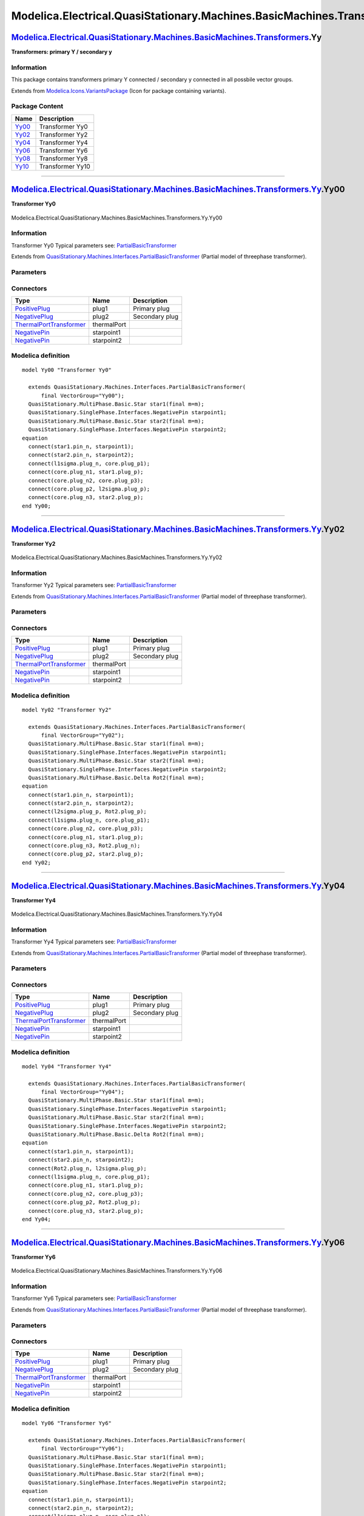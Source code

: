 ==========================================================================
Modelica.Electrical.QuasiStationary.Machines.BasicMachines.Transformers.Yy
==========================================================================

`Modelica.Electrical.QuasiStationary.Machines.BasicMachines.Transformers <Modelica_Electrical_QuasiStationary_Machines_BasicMachines_Transformers.html#Modelica.Electrical.QuasiStationary.Machines.BasicMachines.Transformers>`_.Yy
------------------------------------------------------------------------------------------------------------------------------------------------------------------------------------------------------------------------------------

**Transformers: primary Y / secondary y**

Information
~~~~~~~~~~~

::

This package contains transformers primary Y connected / secondary y
connected in all possbile vector groups.

::

Extends from
`Modelica.Icons.VariantsPackage <Modelica_Icons_VariantsPackage.html#Modelica.Icons.VariantsPackage>`_
(Icon for package containing variants).

Package Content
~~~~~~~~~~~~~~~

+---------------------------------------------------------------------------------------------------------------------------------------------------------------------------------------------------------------------------------------------------------------+--------------------+
| Name                                                                                                                                                                                                                                                          | Description        |
+===============================================================================================================================================================================================================================================================+====================+
| |image6| `Yy00 <Modelica_Electrical_QuasiStationary_Machines_BasicMachines_Transformers_Yy.html#Modelica.Electrical.QuasiStationary.Machines.BasicMachines.Transformers.Yy.Yy00>`_                                                                            | Transformer Yy0    |
+---------------------------------------------------------------------------------------------------------------------------------------------------------------------------------------------------------------------------------------------------------------+--------------------+
| |image7| `Yy02 <Modelica_Electrical_QuasiStationary_Machines_BasicMachines_Transformers_Yy.html#Modelica.Electrical.QuasiStationary.Machines.BasicMachines.Transformers.Yy.Yy02>`_                                                                            | Transformer Yy2    |
+---------------------------------------------------------------------------------------------------------------------------------------------------------------------------------------------------------------------------------------------------------------+--------------------+
| |image8| `Yy04 <Modelica_Electrical_QuasiStationary_Machines_BasicMachines_Transformers_Yy.html#Modelica.Electrical.QuasiStationary.Machines.BasicMachines.Transformers.Yy.Yy04>`_                                                                            | Transformer Yy4    |
+---------------------------------------------------------------------------------------------------------------------------------------------------------------------------------------------------------------------------------------------------------------+--------------------+
| |image9| `Yy06 <Modelica_Electrical_QuasiStationary_Machines_BasicMachines_Transformers_Yy.html#Modelica.Electrical.QuasiStationary.Machines.BasicMachines.Transformers.Yy.Yy06>`_                                                                            | Transformer Yy6    |
+---------------------------------------------------------------------------------------------------------------------------------------------------------------------------------------------------------------------------------------------------------------+--------------------+
| |image10| `Yy08 <Modelica_Electrical_QuasiStationary_Machines_BasicMachines_Transformers_Yy.html#Modelica.Electrical.QuasiStationary.Machines.BasicMachines.Transformers.Yy.Yy08>`_                                                                           | Transformer Yy8    |
+---------------------------------------------------------------------------------------------------------------------------------------------------------------------------------------------------------------------------------------------------------------+--------------------+
| |image11| `Yy10 <Modelica_Electrical_QuasiStationary_Machines_BasicMachines_Transformers_Yy.html#Modelica.Electrical.QuasiStationary.Machines.BasicMachines.Transformers.Yy.Yy10>`_                                                                           | Transformer Yy10   |
+---------------------------------------------------------------------------------------------------------------------------------------------------------------------------------------------------------------------------------------------------------------+--------------------+

--------------

|image12| `Modelica.Electrical.QuasiStationary.Machines.BasicMachines.Transformers.Yy <Modelica_Electrical_QuasiStationary_Machines_BasicMachines_Transformers_Yy.html#Modelica.Electrical.QuasiStationary.Machines.BasicMachines.Transformers.Yy>`_.Yy00
---------------------------------------------------------------------------------------------------------------------------------------------------------------------------------------------------------------------------------------------------------

**Transformer Yy0**

.. figure:: Modelica.Electrical.QuasiStationary.Machines.BasicMachines.Transformers.Yy.Yy00D.png
   :align: center
   :alt: Modelica.Electrical.QuasiStationary.Machines.BasicMachines.Transformers.Yy.Yy00

   Modelica.Electrical.QuasiStationary.Machines.BasicMachines.Transformers.Yy.Yy00

Information
~~~~~~~~~~~

::

Transformer Yy0
Typical parameters see:
`PartialBasicTransformer <Modelica_Electrical_Machines_Interfaces.html#Modelica.Electrical.Machines.Interfaces.PartialBasicTransformer>`_

::

Extends from
`QuasiStationary.Machines.Interfaces.PartialBasicTransformer <Modelica_Electrical_QuasiStationary_Machines_Interfaces.html#Modelica.Electrical.QuasiStationary.Machines.Interfaces.PartialBasicTransformer>`_
(Partial model of threephase transformer).

Parameters
~~~~~~~~~~

+-----------------------------------------------------------------------------------------------------------------------------------------------------+------------------+-----------+---------------------------------------------------------------------------+
| Type                                                                                                                                                | Name             | Default   | Description                                                               |
+=====================================================================================================================================================+==================+===========+===========================================================================+
| Real                                                                                                                                                | n                |           | Ratio primary voltage (line-to-line) / secondary voltage (line-to-line)   |
+-----------------------------------------------------------------------------------------------------------------------------------------------------+------------------+-----------+---------------------------------------------------------------------------+
| Boolean                                                                                                                                             | useThermalPort   | false     | Enable / disable (=fixed temperatures) thermal port                       |
+-----------------------------------------------------------------------------------------------------------------------------------------------------+------------------+-----------+---------------------------------------------------------------------------+
| Operational temperatures                                                                                                                            |
+-----------------------------------------------------------------------------------------------------------------------------------------------------+------------------+-----------+---------------------------------------------------------------------------+
| `Temperature <Modelica_SIunits.html#Modelica.SIunits.Temperature>`_                                                                                 | T1Operational    |           | Operational temperature of primary resistance [K]                         |
+-----------------------------------------------------------------------------------------------------------------------------------------------------+------------------+-----------+---------------------------------------------------------------------------+
| `Temperature <Modelica_SIunits.html#Modelica.SIunits.Temperature>`_                                                                                 | T2Operational    |           | Operational temperature of secondary resistance [K]                       |
+-----------------------------------------------------------------------------------------------------------------------------------------------------+------------------+-----------+---------------------------------------------------------------------------+
| **Nominal resistances and inductances**                                                                                                             |
+-----------------------------------------------------------------------------------------------------------------------------------------------------+------------------+-----------+---------------------------------------------------------------------------+
| `Resistance <Modelica_SIunits.html#Modelica.SIunits.Resistance>`_                                                                                   | R1               |           | Primary resistance per phase at TRef [Ohm]                                |
+-----------------------------------------------------------------------------------------------------------------------------------------------------+------------------+-----------+---------------------------------------------------------------------------+
| `Temperature <Modelica_SIunits.html#Modelica.SIunits.Temperature>`_                                                                                 | T1Ref            |           | Reference temperature of primary resistance [K]                           |
+-----------------------------------------------------------------------------------------------------------------------------------------------------+------------------+-----------+---------------------------------------------------------------------------+
| `LinearTemperatureCoefficient20 <Modelica_Electrical_Machines_Thermal.html#Modelica.Electrical.Machines.Thermal.LinearTemperatureCoefficient20>`_   | alpha20\_1       |           | Temperature coefficient of primary resistance at 20 degC [1/K]            |
+-----------------------------------------------------------------------------------------------------------------------------------------------------+------------------+-----------+---------------------------------------------------------------------------+
| `Inductance <Modelica_SIunits.html#Modelica.SIunits.Inductance>`_                                                                                   | L1sigma          |           | Primary stray inductance per phase [H]                                    |
+-----------------------------------------------------------------------------------------------------------------------------------------------------+------------------+-----------+---------------------------------------------------------------------------+
| `Resistance <Modelica_SIunits.html#Modelica.SIunits.Resistance>`_                                                                                   | R2               |           | Secondary resistance per phase at TRef [Ohm]                              |
+-----------------------------------------------------------------------------------------------------------------------------------------------------+------------------+-----------+---------------------------------------------------------------------------+
| `Temperature <Modelica_SIunits.html#Modelica.SIunits.Temperature>`_                                                                                 | T2Ref            |           | Reference temperature of secondary resistance [K]                         |
+-----------------------------------------------------------------------------------------------------------------------------------------------------+------------------+-----------+---------------------------------------------------------------------------+
| `LinearTemperatureCoefficient20 <Modelica_Electrical_Machines_Thermal.html#Modelica.Electrical.Machines.Thermal.LinearTemperatureCoefficient20>`_   | alpha20\_2       |           | Temperature coefficient of secondary resistance at 20 degC [1/K]          |
+-----------------------------------------------------------------------------------------------------------------------------------------------------+------------------+-----------+---------------------------------------------------------------------------+
| `Inductance <Modelica_SIunits.html#Modelica.SIunits.Inductance>`_                                                                                   | L2sigma          |           | Secondary stray inductance per phase [H]                                  |
+-----------------------------------------------------------------------------------------------------------------------------------------------------+------------------+-----------+---------------------------------------------------------------------------+

Connectors
~~~~~~~~~~

+-----------------------------------------------------------------------------------------------------------------------------------------------------------+---------------+------------------+
| Type                                                                                                                                                      | Name          | Description      |
+===========================================================================================================================================================+===============+==================+
| `PositivePlug <Modelica_Electrical_QuasiStationary_MultiPhase_Interfaces.html#Modelica.Electrical.QuasiStationary.MultiPhase.Interfaces.PositivePlug>`_   | plug1         | Primary plug     |
+-----------------------------------------------------------------------------------------------------------------------------------------------------------+---------------+------------------+
| `NegativePlug <Modelica_Electrical_QuasiStationary_MultiPhase_Interfaces.html#Modelica.Electrical.QuasiStationary.MultiPhase.Interfaces.NegativePlug>`_   | plug2         | Secondary plug   |
+-----------------------------------------------------------------------------------------------------------------------------------------------------------+---------------+------------------+
| `ThermalPortTransformer <Modelica_Electrical_Machines_Interfaces.html#Modelica.Electrical.Machines.Interfaces.ThermalPortTransformer>`_                   | thermalPort   |                  |
+-----------------------------------------------------------------------------------------------------------------------------------------------------------+---------------+------------------+
| `NegativePin <Modelica_Electrical_QuasiStationary_SinglePhase_Interfaces.html#Modelica.Electrical.QuasiStationary.SinglePhase.Interfaces.NegativePin>`_   | starpoint1    |                  |
+-----------------------------------------------------------------------------------------------------------------------------------------------------------+---------------+------------------+
| `NegativePin <Modelica_Electrical_QuasiStationary_SinglePhase_Interfaces.html#Modelica.Electrical.QuasiStationary.SinglePhase.Interfaces.NegativePin>`_   | starpoint2    |                  |
+-----------------------------------------------------------------------------------------------------------------------------------------------------------+---------------+------------------+

Modelica definition
~~~~~~~~~~~~~~~~~~~

::

    model Yy00 "Transformer Yy0"

      extends QuasiStationary.Machines.Interfaces.PartialBasicTransformer(
          final VectorGroup="Yy00");
      QuasiStationary.MultiPhase.Basic.Star star1(final m=m);
      QuasiStationary.SinglePhase.Interfaces.NegativePin starpoint1;
      QuasiStationary.MultiPhase.Basic.Star star2(final m=m);
      QuasiStationary.SinglePhase.Interfaces.NegativePin starpoint2;
    equation 
      connect(star1.pin_n, starpoint1);
      connect(star2.pin_n, starpoint2);
      connect(l1sigma.plug_n, core.plug_p1);
      connect(core.plug_n1, star1.plug_p);
      connect(core.plug_n2, core.plug_p3);
      connect(core.plug_p2, l2sigma.plug_p);
      connect(core.plug_n3, star2.plug_p);
    end Yy00;

--------------

|image13| `Modelica.Electrical.QuasiStationary.Machines.BasicMachines.Transformers.Yy <Modelica_Electrical_QuasiStationary_Machines_BasicMachines_Transformers_Yy.html#Modelica.Electrical.QuasiStationary.Machines.BasicMachines.Transformers.Yy>`_.Yy02
---------------------------------------------------------------------------------------------------------------------------------------------------------------------------------------------------------------------------------------------------------

**Transformer Yy2**

.. figure:: Modelica.Electrical.QuasiStationary.Machines.BasicMachines.Transformers.Yy.Yy02D.png
   :align: center
   :alt: Modelica.Electrical.QuasiStationary.Machines.BasicMachines.Transformers.Yy.Yy02

   Modelica.Electrical.QuasiStationary.Machines.BasicMachines.Transformers.Yy.Yy02

Information
~~~~~~~~~~~

::

Transformer Yy2
Typical parameters see:
`PartialBasicTransformer <Modelica_Electrical_Machines_Interfaces.html#Modelica.Electrical.Machines.Interfaces.PartialBasicTransformer>`_

::

Extends from
`QuasiStationary.Machines.Interfaces.PartialBasicTransformer <Modelica_Electrical_QuasiStationary_Machines_Interfaces.html#Modelica.Electrical.QuasiStationary.Machines.Interfaces.PartialBasicTransformer>`_
(Partial model of threephase transformer).

Parameters
~~~~~~~~~~

+-----------------------------------------------------------------------------------------------------------------------------------------------------+------------------+-----------+---------------------------------------------------------------------------+
| Type                                                                                                                                                | Name             | Default   | Description                                                               |
+=====================================================================================================================================================+==================+===========+===========================================================================+
| Real                                                                                                                                                | n                |           | Ratio primary voltage (line-to-line) / secondary voltage (line-to-line)   |
+-----------------------------------------------------------------------------------------------------------------------------------------------------+------------------+-----------+---------------------------------------------------------------------------+
| Boolean                                                                                                                                             | useThermalPort   | false     | Enable / disable (=fixed temperatures) thermal port                       |
+-----------------------------------------------------------------------------------------------------------------------------------------------------+------------------+-----------+---------------------------------------------------------------------------+
| Operational temperatures                                                                                                                            |
+-----------------------------------------------------------------------------------------------------------------------------------------------------+------------------+-----------+---------------------------------------------------------------------------+
| `Temperature <Modelica_SIunits.html#Modelica.SIunits.Temperature>`_                                                                                 | T1Operational    |           | Operational temperature of primary resistance [K]                         |
+-----------------------------------------------------------------------------------------------------------------------------------------------------+------------------+-----------+---------------------------------------------------------------------------+
| `Temperature <Modelica_SIunits.html#Modelica.SIunits.Temperature>`_                                                                                 | T2Operational    |           | Operational temperature of secondary resistance [K]                       |
+-----------------------------------------------------------------------------------------------------------------------------------------------------+------------------+-----------+---------------------------------------------------------------------------+
| **Nominal resistances and inductances**                                                                                                             |
+-----------------------------------------------------------------------------------------------------------------------------------------------------+------------------+-----------+---------------------------------------------------------------------------+
| `Resistance <Modelica_SIunits.html#Modelica.SIunits.Resistance>`_                                                                                   | R1               |           | Primary resistance per phase at TRef [Ohm]                                |
+-----------------------------------------------------------------------------------------------------------------------------------------------------+------------------+-----------+---------------------------------------------------------------------------+
| `Temperature <Modelica_SIunits.html#Modelica.SIunits.Temperature>`_                                                                                 | T1Ref            |           | Reference temperature of primary resistance [K]                           |
+-----------------------------------------------------------------------------------------------------------------------------------------------------+------------------+-----------+---------------------------------------------------------------------------+
| `LinearTemperatureCoefficient20 <Modelica_Electrical_Machines_Thermal.html#Modelica.Electrical.Machines.Thermal.LinearTemperatureCoefficient20>`_   | alpha20\_1       |           | Temperature coefficient of primary resistance at 20 degC [1/K]            |
+-----------------------------------------------------------------------------------------------------------------------------------------------------+------------------+-----------+---------------------------------------------------------------------------+
| `Inductance <Modelica_SIunits.html#Modelica.SIunits.Inductance>`_                                                                                   | L1sigma          |           | Primary stray inductance per phase [H]                                    |
+-----------------------------------------------------------------------------------------------------------------------------------------------------+------------------+-----------+---------------------------------------------------------------------------+
| `Resistance <Modelica_SIunits.html#Modelica.SIunits.Resistance>`_                                                                                   | R2               |           | Secondary resistance per phase at TRef [Ohm]                              |
+-----------------------------------------------------------------------------------------------------------------------------------------------------+------------------+-----------+---------------------------------------------------------------------------+
| `Temperature <Modelica_SIunits.html#Modelica.SIunits.Temperature>`_                                                                                 | T2Ref            |           | Reference temperature of secondary resistance [K]                         |
+-----------------------------------------------------------------------------------------------------------------------------------------------------+------------------+-----------+---------------------------------------------------------------------------+
| `LinearTemperatureCoefficient20 <Modelica_Electrical_Machines_Thermal.html#Modelica.Electrical.Machines.Thermal.LinearTemperatureCoefficient20>`_   | alpha20\_2       |           | Temperature coefficient of secondary resistance at 20 degC [1/K]          |
+-----------------------------------------------------------------------------------------------------------------------------------------------------+------------------+-----------+---------------------------------------------------------------------------+
| `Inductance <Modelica_SIunits.html#Modelica.SIunits.Inductance>`_                                                                                   | L2sigma          |           | Secondary stray inductance per phase [H]                                  |
+-----------------------------------------------------------------------------------------------------------------------------------------------------+------------------+-----------+---------------------------------------------------------------------------+

Connectors
~~~~~~~~~~

+-----------------------------------------------------------------------------------------------------------------------------------------------------------+---------------+------------------+
| Type                                                                                                                                                      | Name          | Description      |
+===========================================================================================================================================================+===============+==================+
| `PositivePlug <Modelica_Electrical_QuasiStationary_MultiPhase_Interfaces.html#Modelica.Electrical.QuasiStationary.MultiPhase.Interfaces.PositivePlug>`_   | plug1         | Primary plug     |
+-----------------------------------------------------------------------------------------------------------------------------------------------------------+---------------+------------------+
| `NegativePlug <Modelica_Electrical_QuasiStationary_MultiPhase_Interfaces.html#Modelica.Electrical.QuasiStationary.MultiPhase.Interfaces.NegativePlug>`_   | plug2         | Secondary plug   |
+-----------------------------------------------------------------------------------------------------------------------------------------------------------+---------------+------------------+
| `ThermalPortTransformer <Modelica_Electrical_Machines_Interfaces.html#Modelica.Electrical.Machines.Interfaces.ThermalPortTransformer>`_                   | thermalPort   |                  |
+-----------------------------------------------------------------------------------------------------------------------------------------------------------+---------------+------------------+
| `NegativePin <Modelica_Electrical_QuasiStationary_SinglePhase_Interfaces.html#Modelica.Electrical.QuasiStationary.SinglePhase.Interfaces.NegativePin>`_   | starpoint1    |                  |
+-----------------------------------------------------------------------------------------------------------------------------------------------------------+---------------+------------------+
| `NegativePin <Modelica_Electrical_QuasiStationary_SinglePhase_Interfaces.html#Modelica.Electrical.QuasiStationary.SinglePhase.Interfaces.NegativePin>`_   | starpoint2    |                  |
+-----------------------------------------------------------------------------------------------------------------------------------------------------------+---------------+------------------+

Modelica definition
~~~~~~~~~~~~~~~~~~~

::

    model Yy02 "Transformer Yy2"

      extends QuasiStationary.Machines.Interfaces.PartialBasicTransformer(
          final VectorGroup="Yy02");
      QuasiStationary.MultiPhase.Basic.Star star1(final m=m);
      QuasiStationary.SinglePhase.Interfaces.NegativePin starpoint1;
      QuasiStationary.MultiPhase.Basic.Star star2(final m=m);
      QuasiStationary.SinglePhase.Interfaces.NegativePin starpoint2;
      QuasiStationary.MultiPhase.Basic.Delta Rot2(final m=m);
    equation 
      connect(star1.pin_n, starpoint1);
      connect(star2.pin_n, starpoint2);
      connect(l2sigma.plug_p, Rot2.plug_p);
      connect(l1sigma.plug_n, core.plug_p1);
      connect(core.plug_n2, core.plug_p3);
      connect(core.plug_n1, star1.plug_p);
      connect(core.plug_n3, Rot2.plug_n);
      connect(core.plug_p2, star2.plug_p);
    end Yy02;

--------------

|image14| `Modelica.Electrical.QuasiStationary.Machines.BasicMachines.Transformers.Yy <Modelica_Electrical_QuasiStationary_Machines_BasicMachines_Transformers_Yy.html#Modelica.Electrical.QuasiStationary.Machines.BasicMachines.Transformers.Yy>`_.Yy04
---------------------------------------------------------------------------------------------------------------------------------------------------------------------------------------------------------------------------------------------------------

**Transformer Yy4**

.. figure:: Modelica.Electrical.QuasiStationary.Machines.BasicMachines.Transformers.Yy.Yy04D.png
   :align: center
   :alt: Modelica.Electrical.QuasiStationary.Machines.BasicMachines.Transformers.Yy.Yy04

   Modelica.Electrical.QuasiStationary.Machines.BasicMachines.Transformers.Yy.Yy04

Information
~~~~~~~~~~~

::

Transformer Yy4
Typical parameters see:
`PartialBasicTransformer <Modelica_Electrical_Machines_Interfaces.html#Modelica.Electrical.Machines.Interfaces.PartialBasicTransformer>`_

::

Extends from
`QuasiStationary.Machines.Interfaces.PartialBasicTransformer <Modelica_Electrical_QuasiStationary_Machines_Interfaces.html#Modelica.Electrical.QuasiStationary.Machines.Interfaces.PartialBasicTransformer>`_
(Partial model of threephase transformer).

Parameters
~~~~~~~~~~

+-----------------------------------------------------------------------------------------------------------------------------------------------------+------------------+-----------+---------------------------------------------------------------------------+
| Type                                                                                                                                                | Name             | Default   | Description                                                               |
+=====================================================================================================================================================+==================+===========+===========================================================================+
| Real                                                                                                                                                | n                |           | Ratio primary voltage (line-to-line) / secondary voltage (line-to-line)   |
+-----------------------------------------------------------------------------------------------------------------------------------------------------+------------------+-----------+---------------------------------------------------------------------------+
| Boolean                                                                                                                                             | useThermalPort   | false     | Enable / disable (=fixed temperatures) thermal port                       |
+-----------------------------------------------------------------------------------------------------------------------------------------------------+------------------+-----------+---------------------------------------------------------------------------+
| Operational temperatures                                                                                                                            |
+-----------------------------------------------------------------------------------------------------------------------------------------------------+------------------+-----------+---------------------------------------------------------------------------+
| `Temperature <Modelica_SIunits.html#Modelica.SIunits.Temperature>`_                                                                                 | T1Operational    |           | Operational temperature of primary resistance [K]                         |
+-----------------------------------------------------------------------------------------------------------------------------------------------------+------------------+-----------+---------------------------------------------------------------------------+
| `Temperature <Modelica_SIunits.html#Modelica.SIunits.Temperature>`_                                                                                 | T2Operational    |           | Operational temperature of secondary resistance [K]                       |
+-----------------------------------------------------------------------------------------------------------------------------------------------------+------------------+-----------+---------------------------------------------------------------------------+
| **Nominal resistances and inductances**                                                                                                             |
+-----------------------------------------------------------------------------------------------------------------------------------------------------+------------------+-----------+---------------------------------------------------------------------------+
| `Resistance <Modelica_SIunits.html#Modelica.SIunits.Resistance>`_                                                                                   | R1               |           | Primary resistance per phase at TRef [Ohm]                                |
+-----------------------------------------------------------------------------------------------------------------------------------------------------+------------------+-----------+---------------------------------------------------------------------------+
| `Temperature <Modelica_SIunits.html#Modelica.SIunits.Temperature>`_                                                                                 | T1Ref            |           | Reference temperature of primary resistance [K]                           |
+-----------------------------------------------------------------------------------------------------------------------------------------------------+------------------+-----------+---------------------------------------------------------------------------+
| `LinearTemperatureCoefficient20 <Modelica_Electrical_Machines_Thermal.html#Modelica.Electrical.Machines.Thermal.LinearTemperatureCoefficient20>`_   | alpha20\_1       |           | Temperature coefficient of primary resistance at 20 degC [1/K]            |
+-----------------------------------------------------------------------------------------------------------------------------------------------------+------------------+-----------+---------------------------------------------------------------------------+
| `Inductance <Modelica_SIunits.html#Modelica.SIunits.Inductance>`_                                                                                   | L1sigma          |           | Primary stray inductance per phase [H]                                    |
+-----------------------------------------------------------------------------------------------------------------------------------------------------+------------------+-----------+---------------------------------------------------------------------------+
| `Resistance <Modelica_SIunits.html#Modelica.SIunits.Resistance>`_                                                                                   | R2               |           | Secondary resistance per phase at TRef [Ohm]                              |
+-----------------------------------------------------------------------------------------------------------------------------------------------------+------------------+-----------+---------------------------------------------------------------------------+
| `Temperature <Modelica_SIunits.html#Modelica.SIunits.Temperature>`_                                                                                 | T2Ref            |           | Reference temperature of secondary resistance [K]                         |
+-----------------------------------------------------------------------------------------------------------------------------------------------------+------------------+-----------+---------------------------------------------------------------------------+
| `LinearTemperatureCoefficient20 <Modelica_Electrical_Machines_Thermal.html#Modelica.Electrical.Machines.Thermal.LinearTemperatureCoefficient20>`_   | alpha20\_2       |           | Temperature coefficient of secondary resistance at 20 degC [1/K]          |
+-----------------------------------------------------------------------------------------------------------------------------------------------------+------------------+-----------+---------------------------------------------------------------------------+
| `Inductance <Modelica_SIunits.html#Modelica.SIunits.Inductance>`_                                                                                   | L2sigma          |           | Secondary stray inductance per phase [H]                                  |
+-----------------------------------------------------------------------------------------------------------------------------------------------------+------------------+-----------+---------------------------------------------------------------------------+

Connectors
~~~~~~~~~~

+-----------------------------------------------------------------------------------------------------------------------------------------------------------+---------------+------------------+
| Type                                                                                                                                                      | Name          | Description      |
+===========================================================================================================================================================+===============+==================+
| `PositivePlug <Modelica_Electrical_QuasiStationary_MultiPhase_Interfaces.html#Modelica.Electrical.QuasiStationary.MultiPhase.Interfaces.PositivePlug>`_   | plug1         | Primary plug     |
+-----------------------------------------------------------------------------------------------------------------------------------------------------------+---------------+------------------+
| `NegativePlug <Modelica_Electrical_QuasiStationary_MultiPhase_Interfaces.html#Modelica.Electrical.QuasiStationary.MultiPhase.Interfaces.NegativePlug>`_   | plug2         | Secondary plug   |
+-----------------------------------------------------------------------------------------------------------------------------------------------------------+---------------+------------------+
| `ThermalPortTransformer <Modelica_Electrical_Machines_Interfaces.html#Modelica.Electrical.Machines.Interfaces.ThermalPortTransformer>`_                   | thermalPort   |                  |
+-----------------------------------------------------------------------------------------------------------------------------------------------------------+---------------+------------------+
| `NegativePin <Modelica_Electrical_QuasiStationary_SinglePhase_Interfaces.html#Modelica.Electrical.QuasiStationary.SinglePhase.Interfaces.NegativePin>`_   | starpoint1    |                  |
+-----------------------------------------------------------------------------------------------------------------------------------------------------------+---------------+------------------+
| `NegativePin <Modelica_Electrical_QuasiStationary_SinglePhase_Interfaces.html#Modelica.Electrical.QuasiStationary.SinglePhase.Interfaces.NegativePin>`_   | starpoint2    |                  |
+-----------------------------------------------------------------------------------------------------------------------------------------------------------+---------------+------------------+

Modelica definition
~~~~~~~~~~~~~~~~~~~

::

    model Yy04 "Transformer Yy4"

      extends QuasiStationary.Machines.Interfaces.PartialBasicTransformer(
          final VectorGroup="Yy04");
      QuasiStationary.MultiPhase.Basic.Star star1(final m=m);
      QuasiStationary.SinglePhase.Interfaces.NegativePin starpoint1;
      QuasiStationary.MultiPhase.Basic.Star star2(final m=m);
      QuasiStationary.SinglePhase.Interfaces.NegativePin starpoint2;
      QuasiStationary.MultiPhase.Basic.Delta Rot2(final m=m);
    equation 
      connect(star1.pin_n, starpoint1);
      connect(star2.pin_n, starpoint2);
      connect(Rot2.plug_n, l2sigma.plug_p);
      connect(l1sigma.plug_n, core.plug_p1);
      connect(core.plug_n1, star1.plug_p);
      connect(core.plug_n2, core.plug_p3);
      connect(core.plug_p2, Rot2.plug_p);
      connect(core.plug_n3, star2.plug_p);
    end Yy04;

--------------

|image15| `Modelica.Electrical.QuasiStationary.Machines.BasicMachines.Transformers.Yy <Modelica_Electrical_QuasiStationary_Machines_BasicMachines_Transformers_Yy.html#Modelica.Electrical.QuasiStationary.Machines.BasicMachines.Transformers.Yy>`_.Yy06
---------------------------------------------------------------------------------------------------------------------------------------------------------------------------------------------------------------------------------------------------------

**Transformer Yy6**

.. figure:: Modelica.Electrical.QuasiStationary.Machines.BasicMachines.Transformers.Yy.Yy06D.png
   :align: center
   :alt: Modelica.Electrical.QuasiStationary.Machines.BasicMachines.Transformers.Yy.Yy06

   Modelica.Electrical.QuasiStationary.Machines.BasicMachines.Transformers.Yy.Yy06

Information
~~~~~~~~~~~

::

Transformer Yy6
Typical parameters see:
`PartialBasicTransformer <Modelica_Electrical_Machines_Interfaces.html#Modelica.Electrical.Machines.Interfaces.PartialBasicTransformer>`_

::

Extends from
`QuasiStationary.Machines.Interfaces.PartialBasicTransformer <Modelica_Electrical_QuasiStationary_Machines_Interfaces.html#Modelica.Electrical.QuasiStationary.Machines.Interfaces.PartialBasicTransformer>`_
(Partial model of threephase transformer).

Parameters
~~~~~~~~~~

+-----------------------------------------------------------------------------------------------------------------------------------------------------+------------------+-----------+---------------------------------------------------------------------------+
| Type                                                                                                                                                | Name             | Default   | Description                                                               |
+=====================================================================================================================================================+==================+===========+===========================================================================+
| Real                                                                                                                                                | n                |           | Ratio primary voltage (line-to-line) / secondary voltage (line-to-line)   |
+-----------------------------------------------------------------------------------------------------------------------------------------------------+------------------+-----------+---------------------------------------------------------------------------+
| Boolean                                                                                                                                             | useThermalPort   | false     | Enable / disable (=fixed temperatures) thermal port                       |
+-----------------------------------------------------------------------------------------------------------------------------------------------------+------------------+-----------+---------------------------------------------------------------------------+
| Operational temperatures                                                                                                                            |
+-----------------------------------------------------------------------------------------------------------------------------------------------------+------------------+-----------+---------------------------------------------------------------------------+
| `Temperature <Modelica_SIunits.html#Modelica.SIunits.Temperature>`_                                                                                 | T1Operational    |           | Operational temperature of primary resistance [K]                         |
+-----------------------------------------------------------------------------------------------------------------------------------------------------+------------------+-----------+---------------------------------------------------------------------------+
| `Temperature <Modelica_SIunits.html#Modelica.SIunits.Temperature>`_                                                                                 | T2Operational    |           | Operational temperature of secondary resistance [K]                       |
+-----------------------------------------------------------------------------------------------------------------------------------------------------+------------------+-----------+---------------------------------------------------------------------------+
| **Nominal resistances and inductances**                                                                                                             |
+-----------------------------------------------------------------------------------------------------------------------------------------------------+------------------+-----------+---------------------------------------------------------------------------+
| `Resistance <Modelica_SIunits.html#Modelica.SIunits.Resistance>`_                                                                                   | R1               |           | Primary resistance per phase at TRef [Ohm]                                |
+-----------------------------------------------------------------------------------------------------------------------------------------------------+------------------+-----------+---------------------------------------------------------------------------+
| `Temperature <Modelica_SIunits.html#Modelica.SIunits.Temperature>`_                                                                                 | T1Ref            |           | Reference temperature of primary resistance [K]                           |
+-----------------------------------------------------------------------------------------------------------------------------------------------------+------------------+-----------+---------------------------------------------------------------------------+
| `LinearTemperatureCoefficient20 <Modelica_Electrical_Machines_Thermal.html#Modelica.Electrical.Machines.Thermal.LinearTemperatureCoefficient20>`_   | alpha20\_1       |           | Temperature coefficient of primary resistance at 20 degC [1/K]            |
+-----------------------------------------------------------------------------------------------------------------------------------------------------+------------------+-----------+---------------------------------------------------------------------------+
| `Inductance <Modelica_SIunits.html#Modelica.SIunits.Inductance>`_                                                                                   | L1sigma          |           | Primary stray inductance per phase [H]                                    |
+-----------------------------------------------------------------------------------------------------------------------------------------------------+------------------+-----------+---------------------------------------------------------------------------+
| `Resistance <Modelica_SIunits.html#Modelica.SIunits.Resistance>`_                                                                                   | R2               |           | Secondary resistance per phase at TRef [Ohm]                              |
+-----------------------------------------------------------------------------------------------------------------------------------------------------+------------------+-----------+---------------------------------------------------------------------------+
| `Temperature <Modelica_SIunits.html#Modelica.SIunits.Temperature>`_                                                                                 | T2Ref            |           | Reference temperature of secondary resistance [K]                         |
+-----------------------------------------------------------------------------------------------------------------------------------------------------+------------------+-----------+---------------------------------------------------------------------------+
| `LinearTemperatureCoefficient20 <Modelica_Electrical_Machines_Thermal.html#Modelica.Electrical.Machines.Thermal.LinearTemperatureCoefficient20>`_   | alpha20\_2       |           | Temperature coefficient of secondary resistance at 20 degC [1/K]          |
+-----------------------------------------------------------------------------------------------------------------------------------------------------+------------------+-----------+---------------------------------------------------------------------------+
| `Inductance <Modelica_SIunits.html#Modelica.SIunits.Inductance>`_                                                                                   | L2sigma          |           | Secondary stray inductance per phase [H]                                  |
+-----------------------------------------------------------------------------------------------------------------------------------------------------+------------------+-----------+---------------------------------------------------------------------------+

Connectors
~~~~~~~~~~

+-----------------------------------------------------------------------------------------------------------------------------------------------------------+---------------+------------------+
| Type                                                                                                                                                      | Name          | Description      |
+===========================================================================================================================================================+===============+==================+
| `PositivePlug <Modelica_Electrical_QuasiStationary_MultiPhase_Interfaces.html#Modelica.Electrical.QuasiStationary.MultiPhase.Interfaces.PositivePlug>`_   | plug1         | Primary plug     |
+-----------------------------------------------------------------------------------------------------------------------------------------------------------+---------------+------------------+
| `NegativePlug <Modelica_Electrical_QuasiStationary_MultiPhase_Interfaces.html#Modelica.Electrical.QuasiStationary.MultiPhase.Interfaces.NegativePlug>`_   | plug2         | Secondary plug   |
+-----------------------------------------------------------------------------------------------------------------------------------------------------------+---------------+------------------+
| `ThermalPortTransformer <Modelica_Electrical_Machines_Interfaces.html#Modelica.Electrical.Machines.Interfaces.ThermalPortTransformer>`_                   | thermalPort   |                  |
+-----------------------------------------------------------------------------------------------------------------------------------------------------------+---------------+------------------+
| `NegativePin <Modelica_Electrical_QuasiStationary_SinglePhase_Interfaces.html#Modelica.Electrical.QuasiStationary.SinglePhase.Interfaces.NegativePin>`_   | starpoint1    |                  |
+-----------------------------------------------------------------------------------------------------------------------------------------------------------+---------------+------------------+
| `NegativePin <Modelica_Electrical_QuasiStationary_SinglePhase_Interfaces.html#Modelica.Electrical.QuasiStationary.SinglePhase.Interfaces.NegativePin>`_   | starpoint2    |                  |
+-----------------------------------------------------------------------------------------------------------------------------------------------------------+---------------+------------------+

Modelica definition
~~~~~~~~~~~~~~~~~~~

::

    model Yy06 "Transformer Yy6"

      extends QuasiStationary.Machines.Interfaces.PartialBasicTransformer(
          final VectorGroup="Yy06");
      QuasiStationary.MultiPhase.Basic.Star star1(final m=m);
      QuasiStationary.SinglePhase.Interfaces.NegativePin starpoint1;
      QuasiStationary.MultiPhase.Basic.Star star2(final m=m);
      QuasiStationary.SinglePhase.Interfaces.NegativePin starpoint2;
    equation 
      connect(star1.pin_n, starpoint1);
      connect(star2.pin_n, starpoint2);
      connect(l1sigma.plug_n, core.plug_p1);
      connect(core.plug_n1, star1.plug_p);
      connect(core.plug_n2, core.plug_p3);
      connect(l2sigma.plug_p, core.plug_n3);
      connect(core.plug_p2, star2.plug_p);
    end Yy06;

--------------

|image16| `Modelica.Electrical.QuasiStationary.Machines.BasicMachines.Transformers.Yy <Modelica_Electrical_QuasiStationary_Machines_BasicMachines_Transformers_Yy.html#Modelica.Electrical.QuasiStationary.Machines.BasicMachines.Transformers.Yy>`_.Yy08
---------------------------------------------------------------------------------------------------------------------------------------------------------------------------------------------------------------------------------------------------------

**Transformer Yy8**

.. figure:: Modelica.Electrical.QuasiStationary.Machines.BasicMachines.Transformers.Yy.Yy08D.png
   :align: center
   :alt: Modelica.Electrical.QuasiStationary.Machines.BasicMachines.Transformers.Yy.Yy08

   Modelica.Electrical.QuasiStationary.Machines.BasicMachines.Transformers.Yy.Yy08

Information
~~~~~~~~~~~

::

Transformer Yy8
Typical parameters see:
`PartialBasicTransformer <Modelica_Electrical_Machines_Interfaces.html#Modelica.Electrical.Machines.Interfaces.PartialBasicTransformer>`_

::

Extends from
`QuasiStationary.Machines.Interfaces.PartialBasicTransformer <Modelica_Electrical_QuasiStationary_Machines_Interfaces.html#Modelica.Electrical.QuasiStationary.Machines.Interfaces.PartialBasicTransformer>`_
(Partial model of threephase transformer).

Parameters
~~~~~~~~~~

+-----------------------------------------------------------------------------------------------------------------------------------------------------+------------------+-----------+---------------------------------------------------------------------------+
| Type                                                                                                                                                | Name             | Default   | Description                                                               |
+=====================================================================================================================================================+==================+===========+===========================================================================+
| Real                                                                                                                                                | n                |           | Ratio primary voltage (line-to-line) / secondary voltage (line-to-line)   |
+-----------------------------------------------------------------------------------------------------------------------------------------------------+------------------+-----------+---------------------------------------------------------------------------+
| Boolean                                                                                                                                             | useThermalPort   | false     | Enable / disable (=fixed temperatures) thermal port                       |
+-----------------------------------------------------------------------------------------------------------------------------------------------------+------------------+-----------+---------------------------------------------------------------------------+
| Operational temperatures                                                                                                                            |
+-----------------------------------------------------------------------------------------------------------------------------------------------------+------------------+-----------+---------------------------------------------------------------------------+
| `Temperature <Modelica_SIunits.html#Modelica.SIunits.Temperature>`_                                                                                 | T1Operational    |           | Operational temperature of primary resistance [K]                         |
+-----------------------------------------------------------------------------------------------------------------------------------------------------+------------------+-----------+---------------------------------------------------------------------------+
| `Temperature <Modelica_SIunits.html#Modelica.SIunits.Temperature>`_                                                                                 | T2Operational    |           | Operational temperature of secondary resistance [K]                       |
+-----------------------------------------------------------------------------------------------------------------------------------------------------+------------------+-----------+---------------------------------------------------------------------------+
| **Nominal resistances and inductances**                                                                                                             |
+-----------------------------------------------------------------------------------------------------------------------------------------------------+------------------+-----------+---------------------------------------------------------------------------+
| `Resistance <Modelica_SIunits.html#Modelica.SIunits.Resistance>`_                                                                                   | R1               |           | Primary resistance per phase at TRef [Ohm]                                |
+-----------------------------------------------------------------------------------------------------------------------------------------------------+------------------+-----------+---------------------------------------------------------------------------+
| `Temperature <Modelica_SIunits.html#Modelica.SIunits.Temperature>`_                                                                                 | T1Ref            |           | Reference temperature of primary resistance [K]                           |
+-----------------------------------------------------------------------------------------------------------------------------------------------------+------------------+-----------+---------------------------------------------------------------------------+
| `LinearTemperatureCoefficient20 <Modelica_Electrical_Machines_Thermal.html#Modelica.Electrical.Machines.Thermal.LinearTemperatureCoefficient20>`_   | alpha20\_1       |           | Temperature coefficient of primary resistance at 20 degC [1/K]            |
+-----------------------------------------------------------------------------------------------------------------------------------------------------+------------------+-----------+---------------------------------------------------------------------------+
| `Inductance <Modelica_SIunits.html#Modelica.SIunits.Inductance>`_                                                                                   | L1sigma          |           | Primary stray inductance per phase [H]                                    |
+-----------------------------------------------------------------------------------------------------------------------------------------------------+------------------+-----------+---------------------------------------------------------------------------+
| `Resistance <Modelica_SIunits.html#Modelica.SIunits.Resistance>`_                                                                                   | R2               |           | Secondary resistance per phase at TRef [Ohm]                              |
+-----------------------------------------------------------------------------------------------------------------------------------------------------+------------------+-----------+---------------------------------------------------------------------------+
| `Temperature <Modelica_SIunits.html#Modelica.SIunits.Temperature>`_                                                                                 | T2Ref            |           | Reference temperature of secondary resistance [K]                         |
+-----------------------------------------------------------------------------------------------------------------------------------------------------+------------------+-----------+---------------------------------------------------------------------------+
| `LinearTemperatureCoefficient20 <Modelica_Electrical_Machines_Thermal.html#Modelica.Electrical.Machines.Thermal.LinearTemperatureCoefficient20>`_   | alpha20\_2       |           | Temperature coefficient of secondary resistance at 20 degC [1/K]          |
+-----------------------------------------------------------------------------------------------------------------------------------------------------+------------------+-----------+---------------------------------------------------------------------------+
| `Inductance <Modelica_SIunits.html#Modelica.SIunits.Inductance>`_                                                                                   | L2sigma          |           | Secondary stray inductance per phase [H]                                  |
+-----------------------------------------------------------------------------------------------------------------------------------------------------+------------------+-----------+---------------------------------------------------------------------------+

Connectors
~~~~~~~~~~

+-----------------------------------------------------------------------------------------------------------------------------------------------------------+---------------+------------------+
| Type                                                                                                                                                      | Name          | Description      |
+===========================================================================================================================================================+===============+==================+
| `PositivePlug <Modelica_Electrical_QuasiStationary_MultiPhase_Interfaces.html#Modelica.Electrical.QuasiStationary.MultiPhase.Interfaces.PositivePlug>`_   | plug1         | Primary plug     |
+-----------------------------------------------------------------------------------------------------------------------------------------------------------+---------------+------------------+
| `NegativePlug <Modelica_Electrical_QuasiStationary_MultiPhase_Interfaces.html#Modelica.Electrical.QuasiStationary.MultiPhase.Interfaces.NegativePlug>`_   | plug2         | Secondary plug   |
+-----------------------------------------------------------------------------------------------------------------------------------------------------------+---------------+------------------+
| `ThermalPortTransformer <Modelica_Electrical_Machines_Interfaces.html#Modelica.Electrical.Machines.Interfaces.ThermalPortTransformer>`_                   | thermalPort   |                  |
+-----------------------------------------------------------------------------------------------------------------------------------------------------------+---------------+------------------+
| `NegativePin <Modelica_Electrical_QuasiStationary_SinglePhase_Interfaces.html#Modelica.Electrical.QuasiStationary.SinglePhase.Interfaces.NegativePin>`_   | starpoint1    |                  |
+-----------------------------------------------------------------------------------------------------------------------------------------------------------+---------------+------------------+
| `NegativePin <Modelica_Electrical_QuasiStationary_SinglePhase_Interfaces.html#Modelica.Electrical.QuasiStationary.SinglePhase.Interfaces.NegativePin>`_   | starpoint2    |                  |
+-----------------------------------------------------------------------------------------------------------------------------------------------------------+---------------+------------------+

Modelica definition
~~~~~~~~~~~~~~~~~~~

::

    model Yy08 "Transformer Yy8"

      extends QuasiStationary.Machines.Interfaces.PartialBasicTransformer(
          final VectorGroup="Yy08");
      QuasiStationary.MultiPhase.Basic.Star star1(final m=m);
      QuasiStationary.SinglePhase.Interfaces.NegativePin starpoint1;
      QuasiStationary.MultiPhase.Basic.Star star2(final m=m);
      QuasiStationary.SinglePhase.Interfaces.NegativePin starpoint2;
      QuasiStationary.MultiPhase.Basic.Delta Rot2(final m=m);
    equation 
      connect(star1.pin_n, starpoint1);
      connect(star2.pin_n, starpoint2);
      connect(Rot2.plug_p, l2sigma.plug_p);
      connect(l1sigma.plug_n, core.plug_p1);
      connect(core.plug_n1, star1.plug_p);
      connect(core.plug_n2, core.plug_p3);
      connect(core.plug_p2, Rot2.plug_n);
      connect(core.plug_n3, star2.plug_p);
    end Yy08;

--------------

|image17| `Modelica.Electrical.QuasiStationary.Machines.BasicMachines.Transformers.Yy <Modelica_Electrical_QuasiStationary_Machines_BasicMachines_Transformers_Yy.html#Modelica.Electrical.QuasiStationary.Machines.BasicMachines.Transformers.Yy>`_.Yy10
---------------------------------------------------------------------------------------------------------------------------------------------------------------------------------------------------------------------------------------------------------

**Transformer Yy10**

.. figure:: Modelica.Electrical.QuasiStationary.Machines.BasicMachines.Transformers.Yy.Yy10D.png
   :align: center
   :alt: Modelica.Electrical.QuasiStationary.Machines.BasicMachines.Transformers.Yy.Yy10

   Modelica.Electrical.QuasiStationary.Machines.BasicMachines.Transformers.Yy.Yy10

Information
~~~~~~~~~~~

::

Transformer Yy10
Typical parameters see:
`PartialBasicTransformer <Modelica_Electrical_Machines_Interfaces.html#Modelica.Electrical.Machines.Interfaces.PartialBasicTransformer>`_

::

Extends from
`QuasiStationary.Machines.Interfaces.PartialBasicTransformer <Modelica_Electrical_QuasiStationary_Machines_Interfaces.html#Modelica.Electrical.QuasiStationary.Machines.Interfaces.PartialBasicTransformer>`_
(Partial model of threephase transformer).

Parameters
~~~~~~~~~~

+-----------------------------------------------------------------------------------------------------------------------------------------------------+------------------+-----------+---------------------------------------------------------------------------+
| Type                                                                                                                                                | Name             | Default   | Description                                                               |
+=====================================================================================================================================================+==================+===========+===========================================================================+
| Real                                                                                                                                                | n                |           | Ratio primary voltage (line-to-line) / secondary voltage (line-to-line)   |
+-----------------------------------------------------------------------------------------------------------------------------------------------------+------------------+-----------+---------------------------------------------------------------------------+
| Boolean                                                                                                                                             | useThermalPort   | false     | Enable / disable (=fixed temperatures) thermal port                       |
+-----------------------------------------------------------------------------------------------------------------------------------------------------+------------------+-----------+---------------------------------------------------------------------------+
| Operational temperatures                                                                                                                            |
+-----------------------------------------------------------------------------------------------------------------------------------------------------+------------------+-----------+---------------------------------------------------------------------------+
| `Temperature <Modelica_SIunits.html#Modelica.SIunits.Temperature>`_                                                                                 | T1Operational    |           | Operational temperature of primary resistance [K]                         |
+-----------------------------------------------------------------------------------------------------------------------------------------------------+------------------+-----------+---------------------------------------------------------------------------+
| `Temperature <Modelica_SIunits.html#Modelica.SIunits.Temperature>`_                                                                                 | T2Operational    |           | Operational temperature of secondary resistance [K]                       |
+-----------------------------------------------------------------------------------------------------------------------------------------------------+------------------+-----------+---------------------------------------------------------------------------+
| **Nominal resistances and inductances**                                                                                                             |
+-----------------------------------------------------------------------------------------------------------------------------------------------------+------------------+-----------+---------------------------------------------------------------------------+
| `Resistance <Modelica_SIunits.html#Modelica.SIunits.Resistance>`_                                                                                   | R1               |           | Primary resistance per phase at TRef [Ohm]                                |
+-----------------------------------------------------------------------------------------------------------------------------------------------------+------------------+-----------+---------------------------------------------------------------------------+
| `Temperature <Modelica_SIunits.html#Modelica.SIunits.Temperature>`_                                                                                 | T1Ref            |           | Reference temperature of primary resistance [K]                           |
+-----------------------------------------------------------------------------------------------------------------------------------------------------+------------------+-----------+---------------------------------------------------------------------------+
| `LinearTemperatureCoefficient20 <Modelica_Electrical_Machines_Thermal.html#Modelica.Electrical.Machines.Thermal.LinearTemperatureCoefficient20>`_   | alpha20\_1       |           | Temperature coefficient of primary resistance at 20 degC [1/K]            |
+-----------------------------------------------------------------------------------------------------------------------------------------------------+------------------+-----------+---------------------------------------------------------------------------+
| `Inductance <Modelica_SIunits.html#Modelica.SIunits.Inductance>`_                                                                                   | L1sigma          |           | Primary stray inductance per phase [H]                                    |
+-----------------------------------------------------------------------------------------------------------------------------------------------------+------------------+-----------+---------------------------------------------------------------------------+
| `Resistance <Modelica_SIunits.html#Modelica.SIunits.Resistance>`_                                                                                   | R2               |           | Secondary resistance per phase at TRef [Ohm]                              |
+-----------------------------------------------------------------------------------------------------------------------------------------------------+------------------+-----------+---------------------------------------------------------------------------+
| `Temperature <Modelica_SIunits.html#Modelica.SIunits.Temperature>`_                                                                                 | T2Ref            |           | Reference temperature of secondary resistance [K]                         |
+-----------------------------------------------------------------------------------------------------------------------------------------------------+------------------+-----------+---------------------------------------------------------------------------+
| `LinearTemperatureCoefficient20 <Modelica_Electrical_Machines_Thermal.html#Modelica.Electrical.Machines.Thermal.LinearTemperatureCoefficient20>`_   | alpha20\_2       |           | Temperature coefficient of secondary resistance at 20 degC [1/K]          |
+-----------------------------------------------------------------------------------------------------------------------------------------------------+------------------+-----------+---------------------------------------------------------------------------+
| `Inductance <Modelica_SIunits.html#Modelica.SIunits.Inductance>`_                                                                                   | L2sigma          |           | Secondary stray inductance per phase [H]                                  |
+-----------------------------------------------------------------------------------------------------------------------------------------------------+------------------+-----------+---------------------------------------------------------------------------+

Connectors
~~~~~~~~~~

+-----------------------------------------------------------------------------------------------------------------------------------------------------------+---------------+------------------+
| Type                                                                                                                                                      | Name          | Description      |
+===========================================================================================================================================================+===============+==================+
| `PositivePlug <Modelica_Electrical_QuasiStationary_MultiPhase_Interfaces.html#Modelica.Electrical.QuasiStationary.MultiPhase.Interfaces.PositivePlug>`_   | plug1         | Primary plug     |
+-----------------------------------------------------------------------------------------------------------------------------------------------------------+---------------+------------------+
| `NegativePlug <Modelica_Electrical_QuasiStationary_MultiPhase_Interfaces.html#Modelica.Electrical.QuasiStationary.MultiPhase.Interfaces.NegativePlug>`_   | plug2         | Secondary plug   |
+-----------------------------------------------------------------------------------------------------------------------------------------------------------+---------------+------------------+
| `ThermalPortTransformer <Modelica_Electrical_Machines_Interfaces.html#Modelica.Electrical.Machines.Interfaces.ThermalPortTransformer>`_                   | thermalPort   |                  |
+-----------------------------------------------------------------------------------------------------------------------------------------------------------+---------------+------------------+
| `NegativePin <Modelica_Electrical_QuasiStationary_SinglePhase_Interfaces.html#Modelica.Electrical.QuasiStationary.SinglePhase.Interfaces.NegativePin>`_   | starpoint1    |                  |
+-----------------------------------------------------------------------------------------------------------------------------------------------------------+---------------+------------------+
| `NegativePin <Modelica_Electrical_QuasiStationary_SinglePhase_Interfaces.html#Modelica.Electrical.QuasiStationary.SinglePhase.Interfaces.NegativePin>`_   | starpoint2    |                  |
+-----------------------------------------------------------------------------------------------------------------------------------------------------------+---------------+------------------+

Modelica definition
~~~~~~~~~~~~~~~~~~~

::

    model Yy10 "Transformer Yy10"

      extends QuasiStationary.Machines.Interfaces.PartialBasicTransformer(
          final VectorGroup="Yy10");
      QuasiStationary.MultiPhase.Basic.Star star1(final m=m);
      QuasiStationary.SinglePhase.Interfaces.NegativePin starpoint1;
      QuasiStationary.MultiPhase.Basic.Star star2(final m=m);
      QuasiStationary.SinglePhase.Interfaces.NegativePin starpoint2;
      QuasiStationary.MultiPhase.Basic.Delta Rot2(final m=m);
    equation 
      connect(star1.pin_n, starpoint1);
      connect(star2.pin_n, starpoint2);
      connect(l2sigma.plug_p, Rot2.plug_n);
      connect(l1sigma.plug_n, core.plug_p1);
      connect(core.plug_n1, star1.plug_p);
      connect(core.plug_n2, core.plug_p3);
      connect(core.plug_n3, Rot2.plug_p);
      connect(core.plug_p2, star2.plug_p);
    end Yy10;

--------------

`Automatically generated <http://www.3ds.com/>`_ Fri Nov 12 16:29:27
2010.

.. |Modelica.Electrical.QuasiStationary.Machines.BasicMachines.Transformers.Yy.Yy00| image:: Modelica.Electrical.QuasiStationary.Machines.BasicMachines.Transformers.Yy.Yy00S.png
.. |Modelica.Electrical.QuasiStationary.Machines.BasicMachines.Transformers.Yy.Yy02| image:: Modelica.Electrical.QuasiStationary.Machines.BasicMachines.Transformers.Yy.Yy00S.png
.. |Modelica.Electrical.QuasiStationary.Machines.BasicMachines.Transformers.Yy.Yy04| image:: Modelica.Electrical.QuasiStationary.Machines.BasicMachines.Transformers.Yy.Yy00S.png
.. |Modelica.Electrical.QuasiStationary.Machines.BasicMachines.Transformers.Yy.Yy06| image:: Modelica.Electrical.QuasiStationary.Machines.BasicMachines.Transformers.Yy.Yy00S.png
.. |Modelica.Electrical.QuasiStationary.Machines.BasicMachines.Transformers.Yy.Yy08| image:: Modelica.Electrical.QuasiStationary.Machines.BasicMachines.Transformers.Yy.Yy00S.png
.. |Modelica.Electrical.QuasiStationary.Machines.BasicMachines.Transformers.Yy.Yy10| image:: Modelica.Electrical.QuasiStationary.Machines.BasicMachines.Transformers.Yy.Yy00S.png
.. |image6| image:: Modelica.Electrical.QuasiStationary.Machines.BasicMachines.Transformers.Yy.Yy00S.png
.. |image7| image:: Modelica.Electrical.QuasiStationary.Machines.BasicMachines.Transformers.Yy.Yy00S.png
.. |image8| image:: Modelica.Electrical.QuasiStationary.Machines.BasicMachines.Transformers.Yy.Yy00S.png
.. |image9| image:: Modelica.Electrical.QuasiStationary.Machines.BasicMachines.Transformers.Yy.Yy00S.png
.. |image10| image:: Modelica.Electrical.QuasiStationary.Machines.BasicMachines.Transformers.Yy.Yy00S.png
.. |image11| image:: Modelica.Electrical.QuasiStationary.Machines.BasicMachines.Transformers.Yy.Yy00S.png
.. |image12| image:: Modelica.Electrical.QuasiStationary.Machines.BasicMachines.Transformers.Yy.Yy00I.png
.. |image13| image:: Modelica.Electrical.QuasiStationary.Machines.BasicMachines.Transformers.Yy.Yy00I.png
.. |image14| image:: Modelica.Electrical.QuasiStationary.Machines.BasicMachines.Transformers.Yy.Yy00I.png
.. |image15| image:: Modelica.Electrical.QuasiStationary.Machines.BasicMachines.Transformers.Yy.Yy00I.png
.. |image16| image:: Modelica.Electrical.QuasiStationary.Machines.BasicMachines.Transformers.Yy.Yy00I.png
.. |image17| image:: Modelica.Electrical.QuasiStationary.Machines.BasicMachines.Transformers.Yy.Yy00I.png
